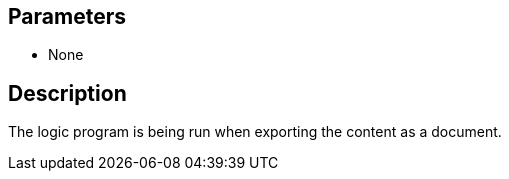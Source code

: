 == Parameters

* None

== Description

The logic program is being run when exporting the content as a document.